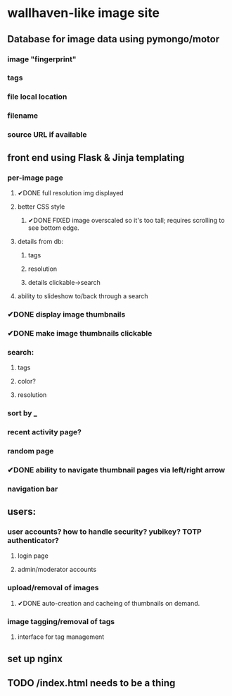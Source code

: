 * wallhaven-like image site
** Database for image data using pymongo/motor
*** image "fingerprint"
*** tags
*** file local location
*** filename
*** source URL if available
** front end using Flask & Jinja templating
*** per-image page
**** ✔DONE full resolution img displayed
**** better CSS style
***** ✔DONE FIXED image overscaled so it's too tall; requires scrolling to see bottom edge.
**** details from db:
***** tags
***** resolution
***** details clickable->search
**** ability to slideshow to/back through a search
*** ✔DONE display image thumbnails
*** ✔DONE make image thumbnails clickable
*** search:
**** tags
**** color?
**** resolution
*** sort by _
*** recent activity page?
*** random page
*** ✔DONE ability to navigate thumbnail pages via left/right arrow
*** navigation bar
** users:
*** user accounts? how to handle security? yubikey? TOTP authenticator?
**** login page
**** admin/moderator accounts
*** upload/removal of images
**** ✔DONE auto-creation and cacheing of thumbnails on demand.
*** image tagging/removal of tags
**** interface for tag management
** set up nginx
** TODO /index.html needs to be a thing
        
